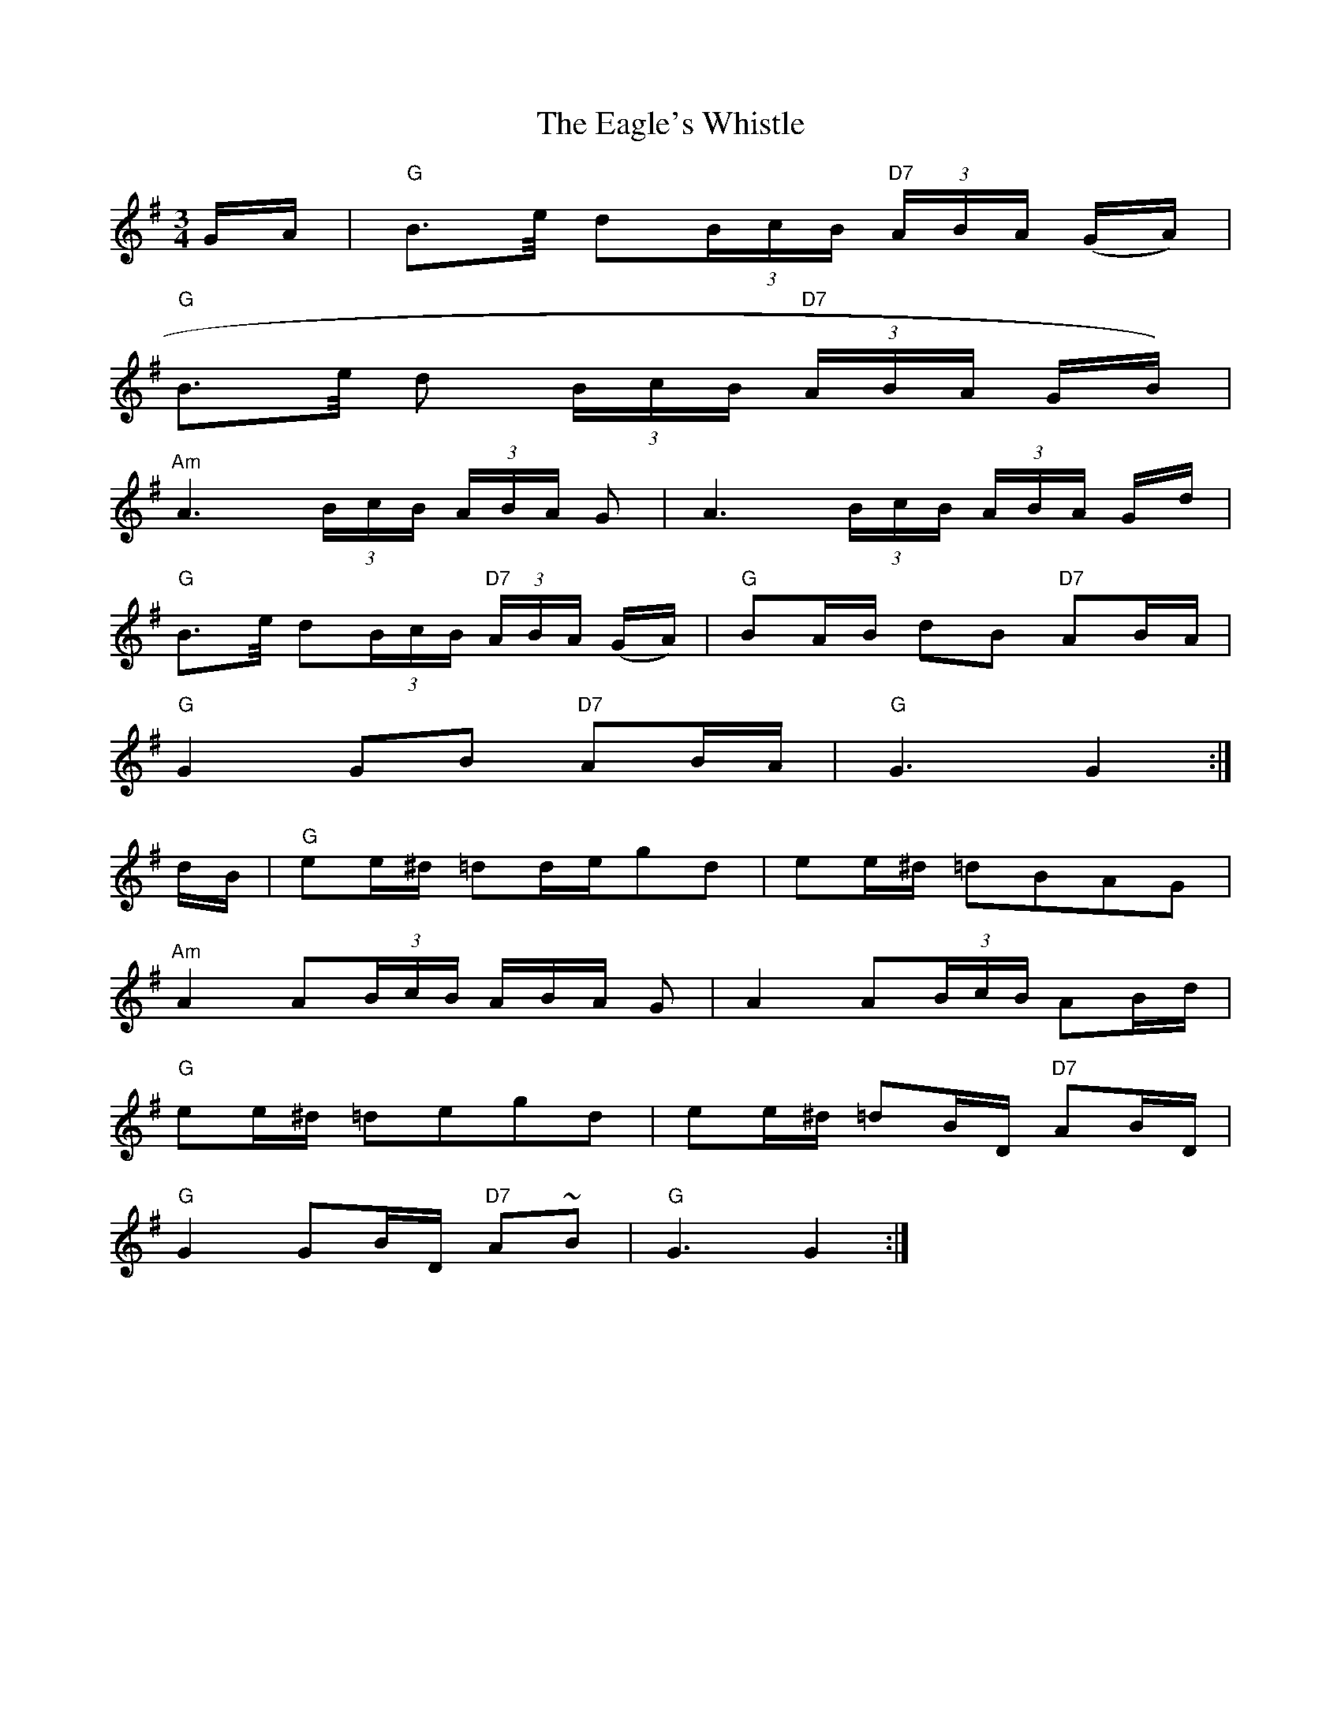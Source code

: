 X: 1
T:Eagle's Whistle, The
M:3/4
L:1/8
S:Best of J&A McKenna Trk 2
R:Slow Waltz / Air
Z:Ed Wosika
K:G
G/A/ |  "G"B>e/2 d(3B/c/B/ "D7"(3A/B/A/ (G/A/)|
 "G"B>e/2 d (3B/c/B/ "D7"(3A/B/A/ G/B/)|
"Am"A3 (3B/c/B/ (3A/B/A/ G|  A3 (3B/c/B/ (3A/B/A/ G/d/|
"G"B>e/2 d(3B/c/B/ "D7"(3A/B/A/ (G/A/)|  "G"BA/B/ dB "D7"AB/A/|
"G"G2 GB "D7"AB/A/|  "G"G3 G2 :|
d/B/| "G"ee/^d/ =dd/e/gd|  ee/^d/ =dBAG|
"Am"A2  A(3B/c/B/  3A/B/A/  G|  A2 A(3B/c/B/ AB/d/|
"G"ee/^d/ =degd|  ee/^d/ =dB/D/  "D7"AB/D/|
"G"G2 GB/D/ "D7"A~B| "G"G3 G2 :|]
